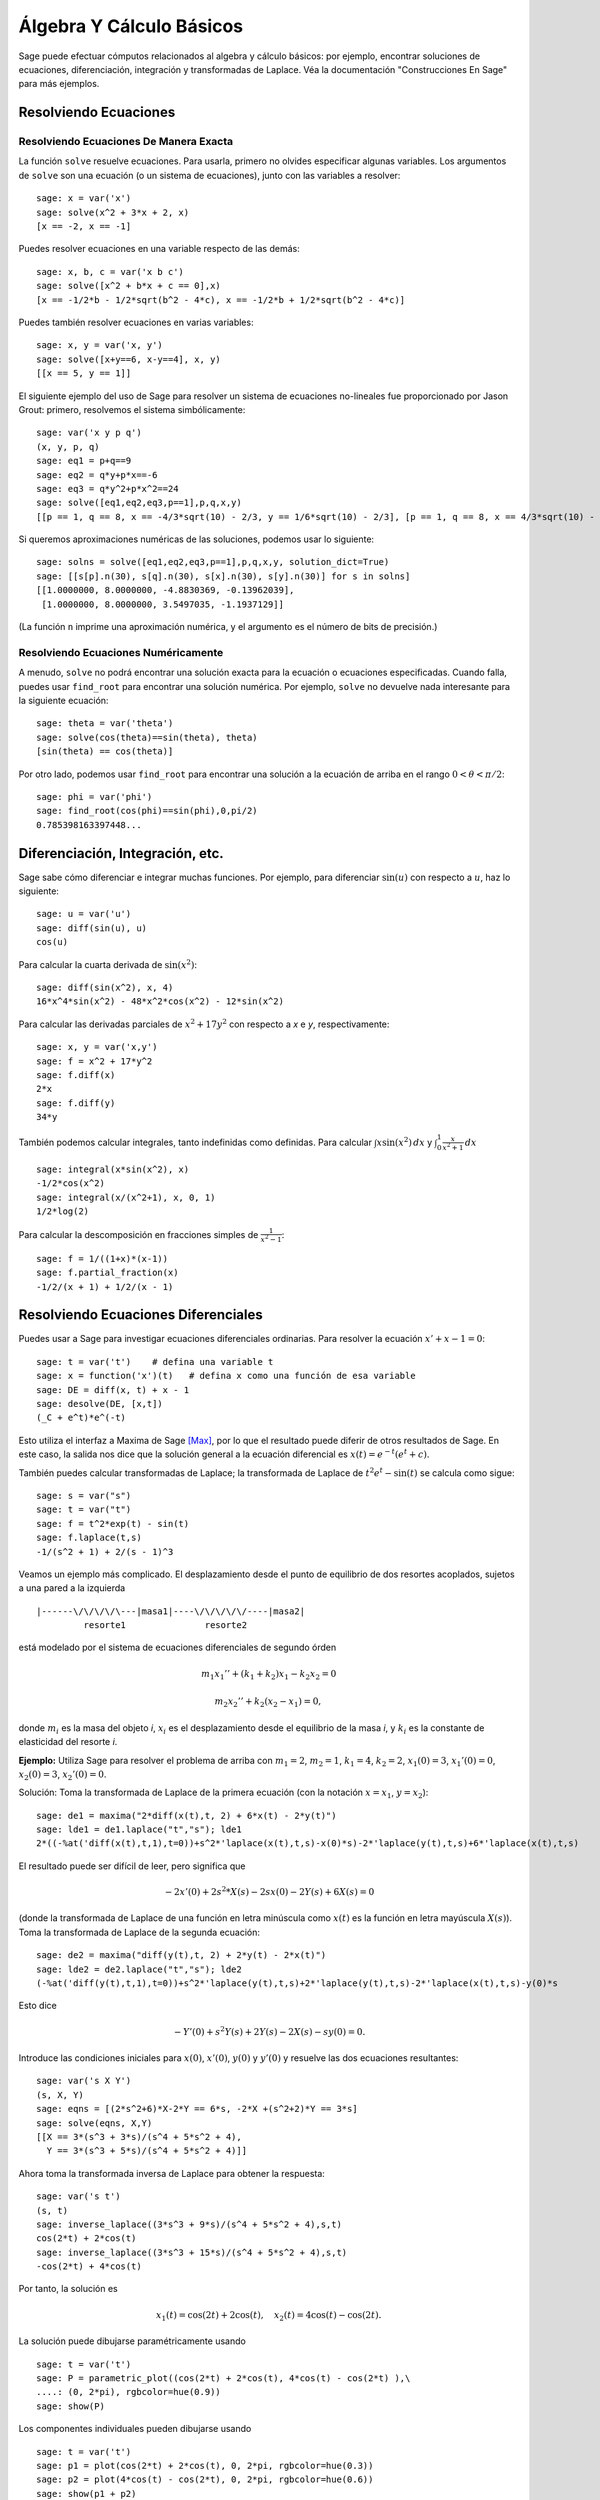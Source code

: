 Álgebra Y Cálculo Básicos
==========================

Sage puede efectuar cómputos relacionados al algebra y cálculo básicos:
por ejemplo, encontrar soluciones de ecuaciones, diferenciación, integración y transformadas de Laplace.
Véa la documentación "Construcciones En Sage"  para más ejemplos.

Resolviendo Ecuaciones
----------------------

Resolviendo Ecuaciones De Manera Exacta
~~~~~~~~~~~~~~~~~~~~~~~~~~~~~~~~~~~~~~~

La función ``solve`` resuelve ecuaciones. Para usarla, primero no olvides especificar
algunas variables. Los argumentos de ``solve`` son una ecuación (o un
sistema de ecuaciones), junto con las variables a resolver:

::

    sage: x = var('x')
    sage: solve(x^2 + 3*x + 2, x)
    [x == -2, x == -1]

Puedes resolver ecuaciones en una variable respecto de las demás:

::

    sage: x, b, c = var('x b c')
    sage: solve([x^2 + b*x + c == 0],x)
    [x == -1/2*b - 1/2*sqrt(b^2 - 4*c), x == -1/2*b + 1/2*sqrt(b^2 - 4*c)]

Puedes también resolver ecuaciones en varias variables:

::

    sage: x, y = var('x, y')
    sage: solve([x+y==6, x-y==4], x, y)
    [[x == 5, y == 1]]

El siguiente ejemplo del uso de Sage para resolver un sistema de ecuaciones
no-lineales fue proporcionado por Jason Grout: primero, resolvemos el sistema
simbólicamente:

::

    sage: var('x y p q')
    (x, y, p, q)
    sage: eq1 = p+q==9
    sage: eq2 = q*y+p*x==-6
    sage: eq3 = q*y^2+p*x^2==24
    sage: solve([eq1,eq2,eq3,p==1],p,q,x,y)
    [[p == 1, q == 8, x == -4/3*sqrt(10) - 2/3, y == 1/6*sqrt(10) - 2/3], [p == 1, q == 8, x == 4/3*sqrt(10) - 2/3, y == -1/6*sqrt(10) - 2/3]]

Si queremos aproximaciones numéricas de las soluciones, podemos usar lo siguiente:

.. link

::

    sage: solns = solve([eq1,eq2,eq3,p==1],p,q,x,y, solution_dict=True)
    sage: [[s[p].n(30), s[q].n(30), s[x].n(30), s[y].n(30)] for s in solns]
    [[1.0000000, 8.0000000, -4.8830369, -0.13962039],
     [1.0000000, 8.0000000, 3.5497035, -1.1937129]]

(La función ``n`` imprime una aproximación numérica, y el
argumento es el número de bits de precisión.)

Resolviendo Ecuaciones Numéricamente
~~~~~~~~~~~~~~~~~~~~~~~~~~~~~~~~~~~~

A menudo, ``solve`` no podrá encontrar una solución exacta para
la ecuación o ecuaciones especificadas.  Cuando falla, puedes usar
``find_root`` para encontrar una solución numérica.  Por ejemplo, ``solve`` no
devuelve nada interesante para la siguiente ecuación::

    sage: theta = var('theta')
    sage: solve(cos(theta)==sin(theta), theta)
    [sin(theta) == cos(theta)]

Por otro lado, podemos usar ``find_root`` para encontrar una solución a la
ecuación de arriba en el rango :math:`0 < \theta < \pi/2`::

    sage: phi = var('phi')
    sage: find_root(cos(phi)==sin(phi),0,pi/2)
    0.785398163397448...

Diferenciación, Integración, etc.
----------------------------------

Sage sabe cómo diferenciar e integrar muchas funciones.
Por ejemplo, para diferenciar :math:`\sin(u)` con respecto a :math:`u`,
haz lo siguiente:

::

    sage: u = var('u')
    sage: diff(sin(u), u)
    cos(u)

Para calcular la cuarta derivada de :math:`\sin(x^2)`:

::

    sage: diff(sin(x^2), x, 4)
    16*x^4*sin(x^2) - 48*x^2*cos(x^2) - 12*sin(x^2)

Para calcular las derivadas parciales de :math:`x^2+17y^2` con
respecto a *x* e *y*, respectivamente:

::

    sage: x, y = var('x,y')
    sage: f = x^2 + 17*y^2
    sage: f.diff(x)
    2*x
    sage: f.diff(y)
    34*y

También podemos calcular integrales, tanto indefinidas como definidas.
Para calcular :math:`\int x\sin(x^2)\, dx` y :math:`\int_0^1 \frac{x}{x^2+1}\, dx`

::

    sage: integral(x*sin(x^2), x)
    -1/2*cos(x^2)
    sage: integral(x/(x^2+1), x, 0, 1)
    1/2*log(2)

Para calcular la descomposición en fracciones simples de
:math:`\frac{1}{x^2-1}`:

::

    sage: f = 1/((1+x)*(x-1))
    sage: f.partial_fraction(x)
    -1/2/(x + 1) + 1/2/(x - 1)

.. _section-systems:

Resolviendo Ecuaciones Diferenciales
------------------------------------

Puedes usar a Sage para investigar ecuaciones diferenciales ordinarias.
Para resolver la ecuación :math:`x'+x-1=0`:

::

    sage: t = var('t')    # defina una variable t
    sage: x = function('x')(t)   # defina x como una función de esa variable
    sage: DE = diff(x, t) + x - 1
    sage: desolve(DE, [x,t])
    (_C + e^t)*e^(-t)

Esto utiliza el interfaz a Maxima de Sage [Max]_, por lo que el resultado puede
diferir de otros resultados de Sage. En este caso, la salida nos dice que la
solución general a la ecuación diferencial es :math:`x(t) = e^{-t}(e^{t}+c)`.

También puedes calcular transformadas de Laplace; la transformada de Laplace
de :math:`t^2e^t -\sin(t)` se calcula como sigue:

::

    sage: s = var("s")
    sage: t = var("t")
    sage: f = t^2*exp(t) - sin(t)
    sage: f.laplace(t,s)
    -1/(s^2 + 1) + 2/(s - 1)^3

Veamos un ejemplo más complicado. El desplazamiento desde el punto de equilibrio
de dos resortes acoplados, sujetos a una pared a la izquierda

::

    |------\/\/\/\/\---|masa1|----\/\/\/\/\/----|masa2|
             resorte1               resorte2

está modelado por el sistema de ecuaciones diferenciales de segundo órden

.. math::

    m_1 x_1'' + (k_1+k_2) x_1 - k_2 x_2 = 0

    m_2 x_2''+ k_2 (x_2-x_1) = 0,

donde :math:`m_{i}` es la masa del objeto *i*, :math:`x_{i}` es
el desplazamiento desde el equilibrio de la masa *i*, y :math:`k_{i}`
es la constante de elasticidad del resorte *i*.

**Ejemplo:** Utiliza Sage para resolver el problema de arriba con
:math:`m_{1}=2`, :math:`m_{2}=1`, :math:`k_{1}=4`,
:math:`k_{2}=2`, :math:`x_{1}(0)=3`, :math:`x_{1}'(0)=0`,
:math:`x_{2}(0)=3`, :math:`x_{2}'(0)=0`.

Solución: Toma la transformada de Laplace de la primera ecuación (con
la notación :math:`x=x_{1}`, :math:`y=x_{2}`):

::

    sage: de1 = maxima("2*diff(x(t),t, 2) + 6*x(t) - 2*y(t)")
    sage: lde1 = de1.laplace("t","s"); lde1
    2*((-%at('diff(x(t),t,1),t=0))+s^2*'laplace(x(t),t,s)-x(0)*s)-2*'laplace(y(t),t,s)+6*'laplace(x(t),t,s)

El resultado puede ser difícil de leer, pero significa que

.. math:: -2x'(0) + 2s^2*X(s) - 2sx(0) - 2Y(s) + 6X(s) = 0


(donde la transformada de Laplace de una función en letra minúscula como
:math:`x(t)` es la función en letra mayúscula :math:`X(s)`).
Toma la transformada de Laplace de la segunda ecuación:

::

    sage: de2 = maxima("diff(y(t),t, 2) + 2*y(t) - 2*x(t)")
    sage: lde2 = de2.laplace("t","s"); lde2
    (-%at('diff(y(t),t,1),t=0))+s^2*'laplace(y(t),t,s)+2*'laplace(y(t),t,s)-2*'laplace(x(t),t,s)-y(0)*s

Esto dice

.. math:: -Y'(0) + s^2Y(s) + 2Y(s) - 2X(s) - sy(0) = 0.


Introduce las condiciones iniciales para :math:`x(0)`, :math:`x'(0)`,
:math:`y(0)` y :math:`y'(0)` y resuelve las dos ecuaciones resultantes:

::

    sage: var('s X Y')
    (s, X, Y)
    sage: eqns = [(2*s^2+6)*X-2*Y == 6*s, -2*X +(s^2+2)*Y == 3*s]
    sage: solve(eqns, X,Y)
    [[X == 3*(s^3 + 3*s)/(s^4 + 5*s^2 + 4),
      Y == 3*(s^3 + 5*s)/(s^4 + 5*s^2 + 4)]]

Ahora toma la transformada inversa de Laplace para obtener la respuesta:

::

    sage: var('s t')
    (s, t)
    sage: inverse_laplace((3*s^3 + 9*s)/(s^4 + 5*s^2 + 4),s,t)
    cos(2*t) + 2*cos(t)
    sage: inverse_laplace((3*s^3 + 15*s)/(s^4 + 5*s^2 + 4),s,t)
    -cos(2*t) + 4*cos(t)

Por tanto, la solución es

.. math:: x_1(t) = \cos(2t) + 2\cos(t), \quad x_2(t) = 4\cos(t) - \cos(2t).


La solución puede dibujarse paramétricamente usando

::

    sage: t = var('t')
    sage: P = parametric_plot((cos(2*t) + 2*cos(t), 4*cos(t) - cos(2*t) ),\
    ....: (0, 2*pi), rgbcolor=hue(0.9))
    sage: show(P)

Los componentes individuales pueden dibujarse usando

::

    sage: t = var('t')
    sage: p1 = plot(cos(2*t) + 2*cos(t), 0, 2*pi, rgbcolor=hue(0.3))
    sage: p2 = plot(4*cos(t) - cos(2*t), 0, 2*pi, rgbcolor=hue(0.6))
    sage: show(p1 + p2)

REFERENCIAS: Nagle, Saff, Snider, Fundamentos De Ecuaciones
Diferenciales, 6a ed, Addison-Wesley, 2004. (véase § 5.5).

Método De Euler Para Sistemas De Ecuaciones Diferenciales
---------------------------------------------------------

En el siguiente ejemplo, ilustraremos el método de Euler para EDOs
de primer y segundo órden. Primero, recordemos la idea básica para
ecuaciones de primer órden. Dado un problema con valor inicial de la forma

.. math::

    y'=f(x,y)
    y(a)=c

queremos encontrar el valor aproximado de la solución en :math:`x=b` con :math:`b>a`.

Recuerda de la definición de derivada que

.. math::  y'(x) \approx \frac{y(x+h)-y(x)}{h},


donde :math:`h>0` está dado y es pequeño. Esto, junto con la ED, dan
:math:`f(x,y(x))\approx \frac{y(x+h)-y(x)}{h}`. Ahora resuelve para :math:`y(x+h)`:

.. math::   y(x+h) \approx y(x) + h*f(x,y(x)).


Si llamamos a :math:`h f(x,y(x))` el "término de corrección" (a falta de
algo mejor), llamamos a :math:`y(x)` "el valor viejo de *y*", y
llamamos a :math:`y(x+h)` el "nuevo valor de *y*", entonces, esta
aproximación puede re-expresarse como

.. math::   y_{nuevo} \approx y_{viejo} + h*f(x,y_{viejo}).


Si descomponemos el intervalo desde *a* a *b* en *n* pasos, de modo que
:math:`h=\frac{b-a}{n}`, podemos guardar la información dada por
este método en una tabla.

============== ==================   ================
:math:`x`      :math:`y`            :math:`hf(x,y)`
============== ==================   ================
:math:`a`      :math:`c`            :math:`hf(a,c)`
:math:`a+h`    :math:`c+hf(a,c)`    ...
:math:`a+2h`   ...
...
:math:`b=a+nh` ???                  ...
============== ==================   ================


La meta es llenar todos los espacios de la tabla, una fila cada
la vez, hasta que lleguemos a la casilla ???, que será la
aproximación del método de Euler para :math:`y(b)`.

La idea para los sistemas de EDOs es similar.

**Ejemplo:** Aproxima numéricamente :math:`z(t)` en :math:`t=1` usando 4
pasos del método de Euler, donde :math:`z''+tz'+z=0`,
:math:`z(0)=1`, :math:`z'(0)=0`.

Debemos reducir la EDO de segundo órden a un sistema de dos EDs
de primer órden (usando :math:`x=z`, :math:`y=z'`) y aplicar el método de Euler:

::

    sage: t,x,y = PolynomialRing(RealField(10),3,"txy").gens()
    sage: f = y; g = -x - y * t
    sage: eulers_method_2x2(f,g, 0, 1, 0, 1/4, 1)
          t                x            h*f(t,x,y)                y       h*g(t,x,y)
          0                1                  0.00                0           -0.25
        1/4              1.0                -0.062            -0.25           -0.23
        1/2             0.94                 -0.12            -0.48           -0.17
        3/4             0.82                 -0.16            -0.66          -0.081
          1             0.65                 -0.18            -0.74           0.022

Por tanto, :math:`z(1)\approx 0.75`.

También podemos dibujar los puntos :math:`(x,y)` para obtener una representación
aproximada de la curva. La función que hace esto es ``eulers_method_2x2_plot``.
Para poder usarla, necesitamos definir las funciones *f* y
*g* que toman un argumento con tres coordenadas: (*t*, *x*,*y*).

::

    sage: f = lambda z: z[2]        # f(t,x,y) = y
    sage: g = lambda z: -sin(z[1])  # g(t,x,y) = -sin(x)
    sage: P = eulers_method_2x2_plot(f,g, 0.0, 0.75, 0.0, 0.1, 1.0)

A estas alturas, ``P`` está guardando dos gráficas: ``P[0]``, el gráfico de *x*
vs. *t*, y ``P[1]``, el gráfico de *y* vs. *t*. Podemos mostrar ámbas como sigue:

.. link

::

    sage: show(P[0] + P[1])


Funciones Especiales
--------------------

Se han implementado varios polinomios ortogonales y funciones especiales,
utilizando tanto PARI [GAP]_ como Maxima [Max]_. Estas funciones están
documentadas en las secciones apropiadas ("Polinomios Ortogonales"
y "Funciones Especiales", respectivamente) del manual de referencia de Sage.

::

    sage: x = polygen(QQ, 'x')
    sage: chebyshev_U(2,x)
    4*x^2 - 1
    sage: bessel_I(1,1).n(250)
    0.56515910399248502720769602760986330732889962162109200948029448947925564096
    sage: bessel_I(1,1).n()
    0.565159103992485
    sage: bessel_I(2,1.1).n()  # los últimos digitos son al azar
    0.16708949925104...

Hasta este punto, Sage únicamente ha encapsulado estas funciones para uso numérico.
Para uso simbólico, por favor utiliza directamente la interfaz a Maxima, como en
el siguiente ejemplo:

::

    sage: maxima.eval("f:bessel_y(v, w)")
    'bessel_y(v,w)'
    sage: maxima.eval("diff(f,w)")
    '(bessel_y(v-1,w)-bessel_y(v+1,w))/2'

.. [GAP] El Grupo GAP, ``GAP - Grupos, Algorítmos y Programación``, http://www.gap-system.org

.. [Max] Maxima, http://maxima.sf.net/
